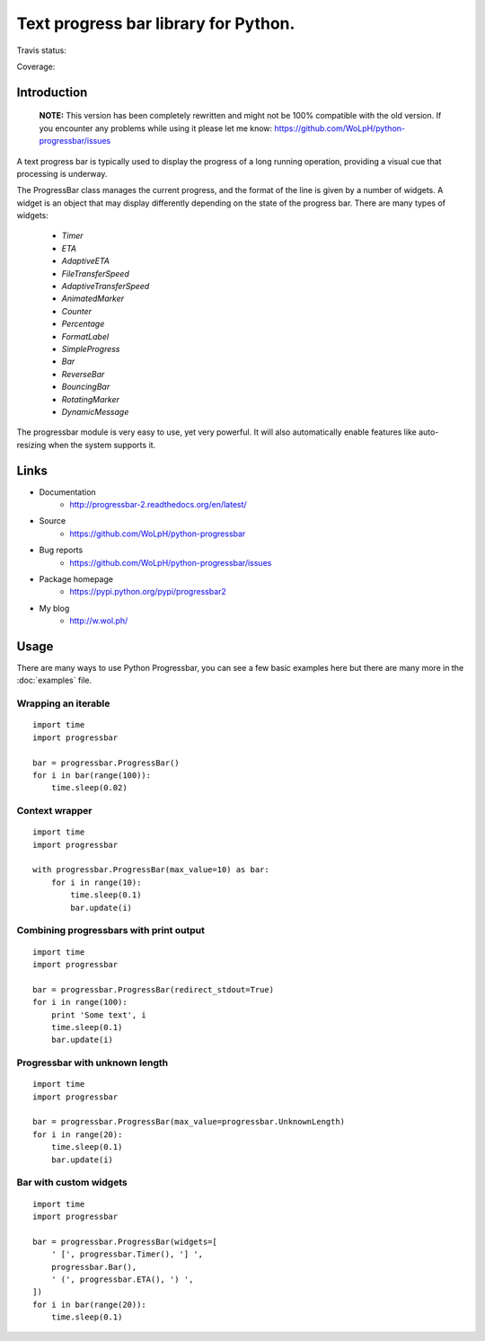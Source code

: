 ##############################################################################
Text progress bar library for Python.
##############################################################################

Travis status:

.. image:: https://travis-ci.org/WoLpH/python-progressbar.png?branch=master
  :target: https://travis-ci.org/WoLpH/python-progressbar

Coverage:

.. image:: https://coveralls.io/repos/WoLpH/python-progressbar/badge.png?branch=master
  :target: https://coveralls.io/r/WoLpH/python-progressbar?branch=master

******************************************************************************
Introduction
******************************************************************************

.. highlights::

    **NOTE:** This version has been completely rewritten and might not be
    100% compatible with the old version. If you encounter any problems
    while using it please let me know:
    https://github.com/WoLpH/python-progressbar/issues

A text progress bar is typically used to display the progress of a long
running operation, providing a visual cue that processing is underway.

The ProgressBar class manages the current progress, and the format of the line
is given by a number of widgets. A widget is an object that may display
differently depending on the state of the progress bar. There are many types
of widgets:

 - `Timer`
 - `ETA`
 - `AdaptiveETA`
 - `FileTransferSpeed`
 - `AdaptiveTransferSpeed`
 - `AnimatedMarker`
 - `Counter`
 - `Percentage`
 - `FormatLabel`
 - `SimpleProgress`
 - `Bar`
 - `ReverseBar`
 - `BouncingBar`
 - `RotatingMarker`
 - `DynamicMessage`

The progressbar module is very easy to use, yet very powerful. It will also
automatically enable features like auto-resizing when the system supports it.

******************************************************************************
Links
******************************************************************************

* Documentation
    - http://progressbar-2.readthedocs.org/en/latest/
* Source
    - https://github.com/WoLpH/python-progressbar
* Bug reports 
    - https://github.com/WoLpH/python-progressbar/issues
* Package homepage
    - https://pypi.python.org/pypi/progressbar2
* My blog
    - http://w.wol.ph/

******************************************************************************
Usage
******************************************************************************

There are many ways to use Python Progressbar, you can see a few basic examples
here but there are many more in the :doc:`examples` file.

Wrapping an iterable
==============================================================================
::

   import time
   import progressbar

   bar = progressbar.ProgressBar()
   for i in bar(range(100)):
       time.sleep(0.02)

Context wrapper
==============================================================================
::

   import time
   import progressbar

   with progressbar.ProgressBar(max_value=10) as bar:
       for i in range(10):
           time.sleep(0.1)
           bar.update(i)

Combining progressbars with print output
==============================================================================
::

    import time
    import progressbar

    bar = progressbar.ProgressBar(redirect_stdout=True)
    for i in range(100):
        print 'Some text', i
        time.sleep(0.1)
        bar.update(i)

Progressbar with unknown length
==============================================================================
::

    import time
    import progressbar

    bar = progressbar.ProgressBar(max_value=progressbar.UnknownLength)
    for i in range(20):
        time.sleep(0.1)
        bar.update(i)

Bar with custom widgets
==============================================================================
::

    import time
    import progressbar

    bar = progressbar.ProgressBar(widgets=[
        ' [', progressbar.Timer(), '] ',
        progressbar.Bar(),
        ' (', progressbar.ETA(), ') ',
    ])
    for i in bar(range(20)):
        time.sleep(0.1)

